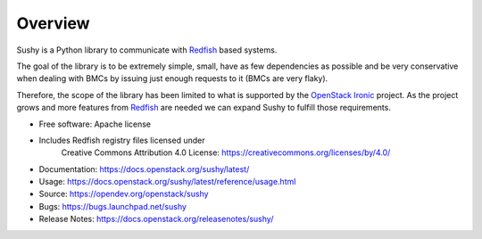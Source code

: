 Overview
========

Sushy is a Python library to communicate with `Redfish`_ based systems.

The goal of the library is to be extremely simple, small, have as few
dependencies as possible and be very conservative when dealing with BMCs
by issuing just enough requests to it (BMCs are very flaky).

Therefore, the scope of the library has been limited to what is supported
by the `OpenStack Ironic <https://wiki.openstack.org/wiki/Ironic>`_
project. As the project grows and more features from `Redfish`_ are
needed we can expand Sushy to fulfill those requirements.

* Free software: Apache license
* Includes Redfish registry files licensed under
    Creative Commons Attribution 4.0 License:
    https://creativecommons.org/licenses/by/4.0/
* Documentation: https://docs.openstack.org/sushy/latest/
* Usage: https://docs.openstack.org/sushy/latest/reference/usage.html
* Source: https://opendev.org/openstack/sushy
* Bugs: https://bugs.launchpad.net/sushy
* Release Notes: https://docs.openstack.org/releasenotes/sushy/

.. _Redfish: http://www.dmtf.org/standards/redfish
